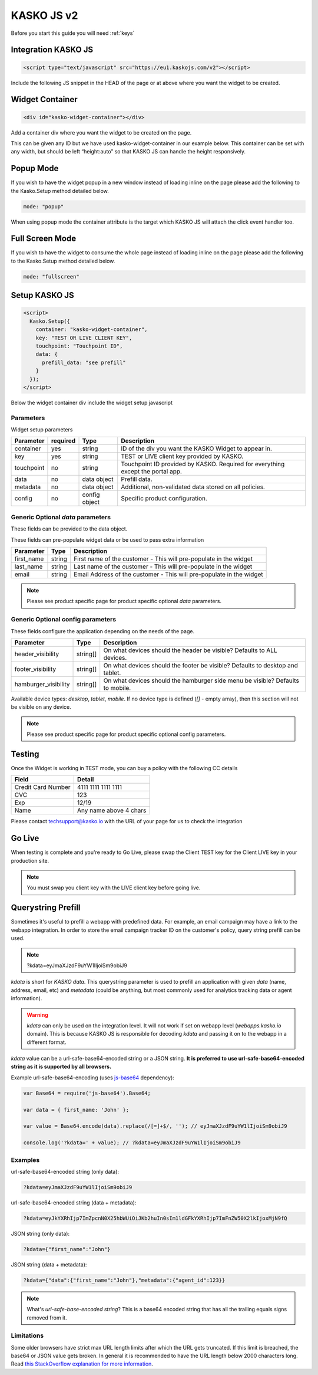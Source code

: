 .. _kasko_js_v2:

KASKO JS v2
===========

Before you start this guide you will need :ref:`keys`


Integration KASKO JS
--------------------

.. code:: html

    <script type="text/javascript" src="https://eu1.kaskojs.com/v2"></script>

Include the following JS snippet in the HEAD of the page or at above
where you want the widget to be created.

Widget Container
----------------

.. code:: html

    <div id="kasko-widget-container"></div>

Add a container div where you want the widget to be created on the page.

This can be given any ID but we have used kasko-widget-container in our
example below. This container can be set with any width, but should be
left “height:auto” so that KASKO JS can handle the height responsively.

Popup Mode
----------

If you wish to have the widget popup in a new window instead of loading inline on the page please add the following to the Kasko.Setup method detailed below.

.. code:: html

    mode: "popup"

When using popup mode the container attribute is the target which KASKO JS will attach the click event handler too.

Full Screen Mode
----------------

If you wish to have the widget to consume the whole page instead of loading inline on the page please add the following to the Kasko.Setup method detailed below.

.. code:: html

    mode: "fullscreen"

Setup KASKO JS
--------------

.. code:: html

    <script>
      Kasko.Setup({
        container: "kasko-widget-container",
        key: "TEST OR LIVE CLIENT KEY",
        touchpoint: "Touchpoint ID",
        data: {
          prefill_data: "see prefill"
        }
      });
    </script>

Below the widget container div include the widget setup javascript

Parameters
~~~~~~~~~~

Widget setup parameters

+------------------+------------+---------------+---------------------------------------------------------------------------------+
| Parameter        | required   | Type          | Description                                                                     |
+==================+============+===============+=================================================================================+
| container        | yes        | string        | ID of the div you want the KASKO Widget to appear in.                           |
+------------------+------------+---------------+---------------------------------------------------------------------------------+
| key              | yes        | string        | TEST or LIVE client key provided by KASKO.                                      |
+------------------+------------+---------------+---------------------------------------------------------------------------------+
| touchpoint       | no         | string        | Touchpoint ID provided by KASKO. Required for everything except the portal app. |
+------------------+------------+---------------+---------------------------------------------------------------------------------+
| data             | no         | data object   | Prefill data.                                                                   |
+------------------+------------+---------------+---------------------------------------------------------------------------------+
| metadata         | no         | data object   | Additional, non-validated data stored on all policies.                          |
+------------------+------------+---------------+---------------------------------------------------------------------------------+
| config           | no         | config object | Specific product configuration.                                                 |
+------------------+------------+---------------+---------------------------------------------------------------------------------+

Generic Optional `data` parameters
~~~~~~~~~~~~~~~~~~~~~~~~~~~~~~~~~~

These fields can be provided to the data object.

These fields can pre-populate widget data or be used to pass extra information

+------------------+---------------+-----------------------------------------------------------------------------------------+
| Parameter        | Type          | Description                                                                             |
+==================+===============+=========================================================================================+
| first_name       | string        | First name of the customer - This will pre-populate in the widget                       |
+------------------+---------------+-----------------------------------------------------------------------------------------+
| last_name        | string        | Last name of the customer - This will pre-populate in the widget                        |
+------------------+---------------+-----------------------------------------------------------------------------------------+
| email            | string        | Email Address of the customer - This will pre-populate in the widget                    |
+------------------+---------------+-----------------------------------------------------------------------------------------+

.. note::   Please see product specific page for product specific optional `data` parameters.

Generic Optional config parameters
~~~~~~~~~~~~~~~~~~~~~~~~~~~~~~~~~~

These fields configure the application depending on the needs of the page.

+-----------------------+----------+--------------------------------------------------------------------------------+
| Parameter             | Type     | Description                                                                    |
+=======================+==========+================================================================================+
| header\_visibility    | string[] | On what devices should the header be visible? Defaults to ALL devices.         |
+-----------------------+----------+--------------------------------------------------------------------------------+
| footer\_visibility    | string[] | On what devices should the footer be visible? Defaults to desktop and tablet.  |
+-----------------------+----------+--------------------------------------------------------------------------------+
| hamburger\_visibility | string[] | On what devices should the hamburger side menu be visible? Defaults to mobile. |
+-----------------------+----------+--------------------------------------------------------------------------------+

Available device types: `desktop`, `tablet`, `mobile`. If no device type is defined (`[]` - empty array), then this section will not be visible on any device.

.. note::   Please see product specific page for product specific optional config parameters.

Testing
-------

Once the Widget is working in TEST mode, you can buy a policy with the
following CC details

+----------------------+--------------------------+
| Field                | Detail                   |
+======================+==========================+
| Credit Card Number   | 4111 1111 1111 1111      |
+----------------------+--------------------------+
| CVC                  | 123                      |
+----------------------+--------------------------+
| Exp                  | 12/19                    |
+----------------------+--------------------------+
| Name                 | Any name above 4 chars   |
+----------------------+--------------------------+

Please contact techsupport@kasko.io with the URL of your page for us to
check the integration

Go Live
-------

When testing is complete and you're ready to Go Live, please swap the
Client TEST key for the Client LIVE key in your production site.

.. note:: You must swap you client key with the LIVE client key before going live.

Querystring Prefill
-------------------

Sometimes it's useful to prefill a webapp with predefined data. For example, an email campaign may have a link to the webapp integration. In order to store the email campaign tracker ID on the customer's policy, query string prefill can be used.

.. note::   ?kdata=eyJmaXJzdF9uYW1lIjoiSm9obiJ9

`kdata` is short for `KASKO data`. This querystring parameter is used to prefill an application with given `data` (name, address, email, etc) and `metadata` (could be anything, but most commonly used for analytics tracking data or agent information).

.. warning::   `kdata` can only be used on the integration level. It will not work if set on webapp level (`webapps.kasko.io` domain). This is because KASKO JS is responsible for decoding `kdata` and passing it on to the webapp in a different format.

`kdata` value can be a url-safe-base64-encoded string or a JSON string. **It is preferred to use url-safe-base64-encoded string as it is supported by all browsers.**

Example url-safe-base64-encoding (uses `js-base64 <https://github.com/dankogai/js-base64>`_ dependency):

.. code-block:: javascript

    var Base64 = require('js-base64').Base64;

    var data = { first_name: 'John' };

    var value = Base64.encode(data).replace(/[=]+$/, ''); // eyJmaXJzdF9uYW1lIjoiSm9obiJ9

    console.log('?kdata=' + value); // ?kdata=eyJmaXJzdF9uYW1lIjoiSm9obiJ9


Examples
~~~~~~~~

url-safe-base64-encoded string (only data):

.. code:: html

    ?kdata=eyJmaXJzdF9uYW1lIjoiSm9obiJ9


url-safe-base64-encoded string (data + metadata):

.. code:: html

    ?kdata=eyJkYXRhIjp7ImZpcnN0X25hbWUiOiJKb2huIn0sIm1ldGFkYXRhIjp7ImFnZW50X2lkIjoxMjN9fQ


JSON string (only data):

.. code:: html

    ?kdata={"first_name":"John"}


JSON string (data + metadata):

.. code:: html

    ?kdata={"data":{"first_name":"John"},"metadata":{"agent_id":123}}


.. note::   What's *url-safe-base-encoded string*? This is a base64 encoded string that has all the trailing equals signs removed from it.


Limitations
~~~~~~~~~~~

Some older browsers have strict max URL length limits after which the URL gets truncated. If this limit is breached, the base64 or JSON value gets broken. In general it is recommended to have the URL length below 2000 characters long. Read `this StackOverflow explanation for more information <https://stackoverflow.com/a/417184>`_.
